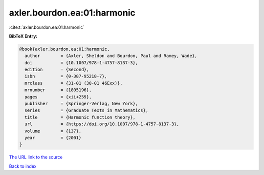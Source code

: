 axler.bourdon.ea:01:harmonic
============================

:cite:t:`axler.bourdon.ea:01:harmonic`

**BibTeX Entry:**

.. code-block:: bibtex

   @book{axler.bourdon.ea:01:harmonic,
     author        = {Axler, Sheldon and Bourdon, Paul and Ramey, Wade},
     doi           = {10.1007/978-1-4757-8137-3},
     edition       = {Second},
     isbn          = {0-387-95218-7},
     mrclass       = {31-01 (30-01 46Exx)},
     mrnumber      = {1805196},
     pages         = {xii+259},
     publisher     = {Springer-Verlag, New York},
     series        = {Graduate Texts in Mathematics},
     title         = {Harmonic function theory},
     url           = {https://doi.org/10.1007/978-1-4757-8137-3},
     volume        = {137},
     year          = {2001}
   }

`The URL link to the source <https://doi.org/10.1007/978-1-4757-8137-3>`__


`Back to index <../By-Cite-Keys.html>`__
